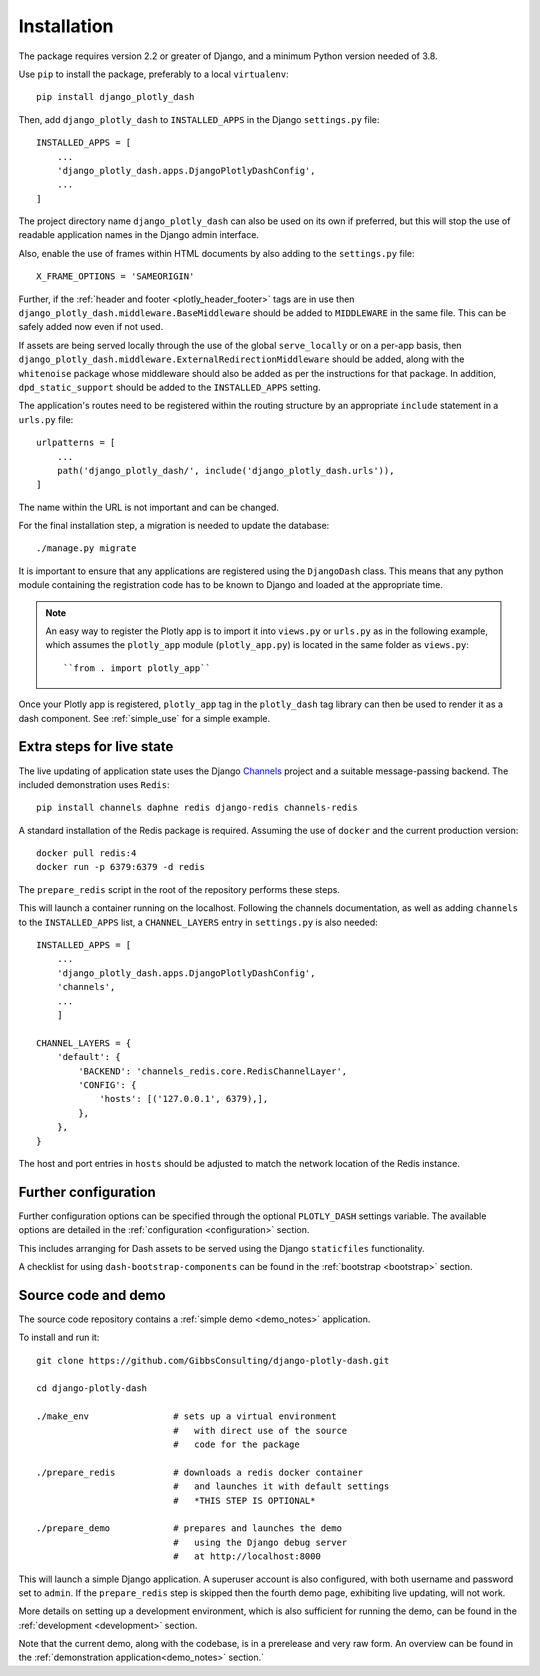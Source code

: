 .. _installation:

Installation
============

The package requires version 2.2 or greater of Django, and a minimum Python version needed of 3.8.

Use ``pip`` to install the package, preferably to a local ``virtualenv``::

    pip install django_plotly_dash

Then, add ``django_plotly_dash`` to ``INSTALLED_APPS`` in the Django ``settings.py`` file::

    INSTALLED_APPS = [
        ...
        'django_plotly_dash.apps.DjangoPlotlyDashConfig',
        ...
    ]

The project directory name ``django_plotly_dash`` can also be used on its own if preferred, but this will stop the use of readable application names in
the Django admin interface.

Also, enable the use of frames within HTML documents by also adding to the ``settings.py`` file::

    X_FRAME_OPTIONS = 'SAMEORIGIN'


Further, if the :ref:`header and footer <plotly_header_footer>` tags are in use
then ``django_plotly_dash.middleware.BaseMiddleware`` should be added to ``MIDDLEWARE`` in the same file. This
can be safely added now even if not used.

If assets are being served locally through the use of the global ``serve_locally`` or on a per-app basis, then
``django_plotly_dash.middleware.ExternalRedirectionMiddleware`` should be added, along with the ``whitenoise`` package whose
middleware should also be added as per the instructions for that package. In addition, ``dpd_static_support`` should be
added to the ``INSTALLED_APPS`` setting.

The application's routes need to be registered within the routing structure by an appropriate ``include`` statement in
a ``urls.py`` file::

    urlpatterns = [
        ...
        path('django_plotly_dash/', include('django_plotly_dash.urls')),
    ]

The name within the URL is not important and can be changed.

For the final installation step, a migration is needed to update the
database::

    ./manage.py migrate

It is important to ensure that any applications are registered using the ``DjangoDash`` class. This means that any python module containing the registration code has to be known to Django and loaded at the appropriate time.

.. note::
    An easy way to register the Plotly app is to import it into ``views.py`` or ``urls.py`` as in the following example,
    which assumes the ``plotly_app`` module (``plotly_app.py``) is located in the same folder as ``views.py``::

    ``from . import plotly_app``

Once your Plotly app is registered, ``plotly_app`` tag in the ``plotly_dash`` tag library can then be used to render it as a dash component. See :ref:`simple_use` for a simple example.

Extra steps for live state
--------------------------

The live updating of application state uses the Django `Channels <https://channels.readthedocs.io/en/latest/index.html>`_ project and a suitable
message-passing backend. The included demonstration uses ``Redis``::

    pip install channels daphne redis django-redis channels-redis

A standard installation of the Redis package is required. Assuming the use of ``docker`` and the current production version::

    docker pull redis:4
    docker run -p 6379:6379 -d redis

The ``prepare_redis`` script in the root of the repository performs these steps.

This will launch a container running on the localhost. Following the channels documentation, as
well as adding ``channels`` to the ``INSTALLED_APPS`` list, a ``CHANNEL_LAYERS`` entry in
``settings.py`` is also needed::

    INSTALLED_APPS = [
        ...
        'django_plotly_dash.apps.DjangoPlotlyDashConfig',
        'channels',
        ...
        ]

    CHANNEL_LAYERS = {
        'default': {
            'BACKEND': 'channels_redis.core.RedisChannelLayer',
            'CONFIG': {
                'hosts': [('127.0.0.1', 6379),],
            },
        },
    }

The host and port entries in ``hosts`` should be adjusted to match the network location of the Redis instance.

Further configuration
---------------------

Further configuration options can be specified through the optional ``PLOTLY_DASH`` settings variable. The
available options are detailed in the :ref:`configuration <configuration>` section.

This includes arranging for Dash assets to be served using the Django ``staticfiles`` functionality.

A checklist for using ``dash-bootstrap-components`` can be found
in the :ref:`bootstrap <bootstrap>` section.

Source code and demo
--------------------

The source code repository contains a :ref:`simple demo <demo_notes>` application.

To install and run it::

  git clone https://github.com/GibbsConsulting/django-plotly-dash.git

  cd django-plotly-dash

  ./make_env                # sets up a virtual environment
                            #   with direct use of the source
                            #   code for the package

  ./prepare_redis           # downloads a redis docker container
                            #   and launches it with default settings
                            #   *THIS STEP IS OPTIONAL*

  ./prepare_demo            # prepares and launches the demo
                            #   using the Django debug server
                            #   at http://localhost:8000

This will launch a simple Django application. A superuser account is also configured, with both username and password set to ``admin``. If
the ``prepare_redis`` step is skipped then the fourth demo page, exhibiting live updating, will not work.

More details on setting up a development environment, which is also sufficient for running
the demo, can be found in the :ref:`development <development>` section.

Note that the current demo, along with the codebase, is in a prerelease and very raw form. An
overview can be found in the  :ref:`demonstration application<demo_notes>` section.`

